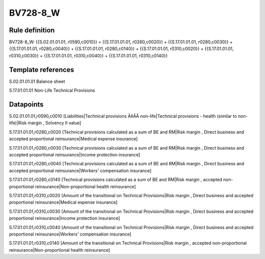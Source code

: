 =========
BV728-8_W
=========

Rule definition
---------------

BV728-8_W: {{S.02.01.01.01, r0590,c0010}} = {{S.17.01.01.01, r0280,c0020}} + {{S.17.01.01.01, r0280,c0030}} + {{S.17.01.01.01, r0280,c0040}} + {{S.17.01.01.01, r0280,c0140}} + {{S.17.01.01.01, r0310,c0020}} + {{S.17.01.01.01, r0310,c0030}} + {{S.17.01.01.01, r0310,c0040}} + {{S.17.01.01.01, r0310,c0140}}


Template references
-------------------

S.02.01.01.01 Balance sheet

S.17.01.01.01 Non-Life Technical Provisions


Datapoints
----------

S.02.01.01.01,r0590,c0010 [Liabilities|Technical provisions Ã¢ÂÂ non-life|Technical provisions - health (similar to non-life)|Risk margin , Solvency II value]

S.17.01.01.01,r0280,c0020 [Technical provisions calculated as a sum of BE and RM|Risk margin , Direct business and accepted proportional reinsurance|Medical expense insurance]

S.17.01.01.01,r0280,c0030 [Technical provisions calculated as a sum of BE and RM|Risk margin , Direct business and accepted proportional reinsurance|Income protection insurance]

S.17.01.01.01,r0280,c0040 [Technical provisions calculated as a sum of BE and RM|Risk margin , Direct business and accepted proportional reinsurance|Workers' compensation insurance]

S.17.01.01.01,r0280,c0140 [Technical provisions calculated as a sum of BE and RM|Risk margin , accepted non-proportional reinsurance|Non-proportional health reinsurance]

S.17.01.01.01,r0310,c0020 [Amount of the transitional on Technical Provisions|Risk margin , Direct business and accepted proportional reinsurance|Medical expense insurance]

S.17.01.01.01,r0310,c0030 [Amount of the transitional on Technical Provisions|Risk margin , Direct business and accepted proportional reinsurance|Income protection insurance]

S.17.01.01.01,r0310,c0040 [Amount of the transitional on Technical Provisions|Risk margin , Direct business and accepted proportional reinsurance|Workers' compensation insurance]

S.17.01.01.01,r0310,c0140 [Amount of the transitional on Technical Provisions|Risk margin , accepted non-proportional reinsurance|Non-proportional health reinsurance]



